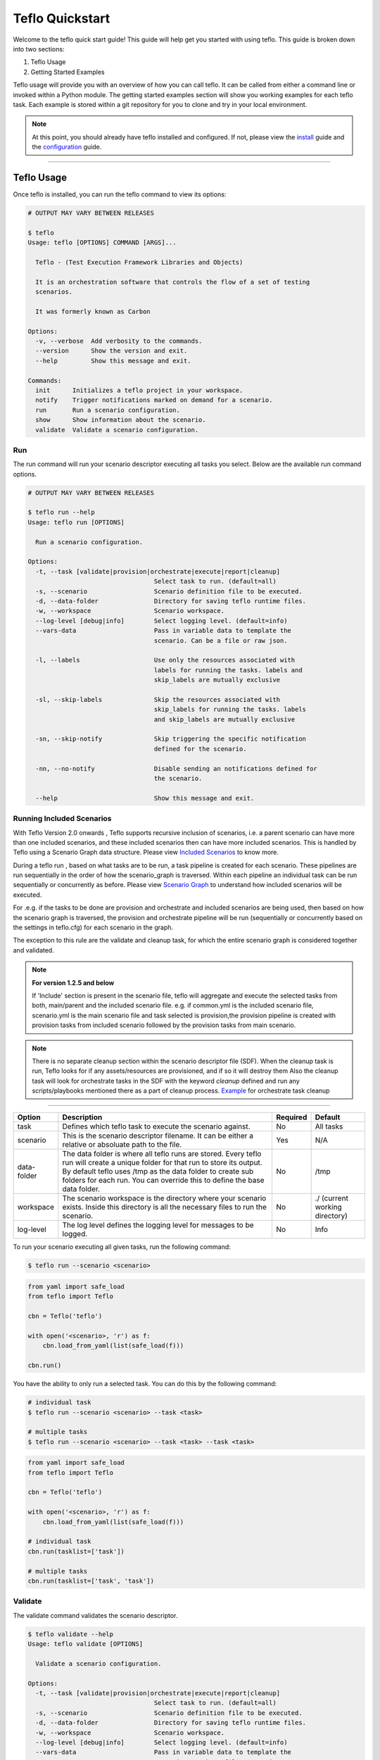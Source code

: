 Teflo Quickstart
-----------------

Welcome to the teflo quick start guide! This guide will help get you started
with using teflo. This guide is broken down into two sections:

#. Teflo Usage
#. Getting Started Examples

Teflo usage will provide you with an overview of how you can call teflo.
It can be called from either a command line or invoked within a Python
module. The getting started examples section will show you working examples
for each teflo task. Each example is stored within a git repository for you
to clone and try in your local environment.

.. note::

    At this point, you should already have teflo installed and configured.
    If not, please view the `install <install.html>`_ guide and the
    `configuration <configuration.html>`_ guide.

----

Teflo Usage
~~~~~~~~~~~~

Once teflo is installed, you can run the teflo command to view its options:

.. code-block:: bash

    # OUTPUT MAY VARY BETWEEN RELEASES

    $ teflo
    Usage: teflo [OPTIONS] COMMAND [ARGS]...

      Teflo - (Test Execution Framework Libraries and Objects)

      It is an orchestration software that controls the flow of a set of testing
      scenarios.

      It was formerly known as Carbon

    Options:
      -v, --verbose  Add verbosity to the commands.
      --version      Show the version and exit.
      --help         Show this message and exit.

    Commands:
      init      Initializes a teflo project in your workspace.
      notify    Trigger notifications marked on demand for a scenario.
      run       Run a scenario configuration.
      show      Show information about the scenario.
      validate  Validate a scenario configuration.

Run
+++

The run command will run your scenario descriptor executing all tasks you
select. Below are the available run command options.

.. code-block:: bash

    # OUTPUT MAY VARY BETWEEN RELEASES

    $ teflo run --help
    Usage: teflo run [OPTIONS]

      Run a scenario configuration.

    Options:
      -t, --task [validate|provision|orchestrate|execute|report|cleanup]
                                      Select task to run. (default=all)
      -s, --scenario                  Scenario definition file to be executed.
      -d, --data-folder               Directory for saving teflo runtime files.
      -w, --workspace                 Scenario workspace.
      --log-level [debug|info]        Select logging level. (default=info)
      --vars-data                     Pass in variable data to template the
                                      scenario. Can be a file or raw json.

      -l, --labels                    Use only the resources associated with
                                      labels for running the tasks. labels and
                                      skip_labels are mutually exclusive

      -sl, --skip-labels              Skip the resources associated with
                                      skip_labels for running the tasks. labels
                                      and skip_labels are mutually exclusive

      -sn, --skip-notify              Skip triggering the specific notification
                                      defined for the scenario.

      -nn, --no-notify                Disable sending an notifications defined for
                                      the scenario.

      --help                          Show this message and exit.


Running Included Scenarios
++++++++++++++++++++++++++

With Teflo Version 2.0 onwards , Teflo supports recursive inclusion of scenarios, i.e.
a parent scenario can have more than one included scenarios, and these included scenarios
then can have more included scenarios. This is handled by Teflo using a Scenario Graph
data structure.
Please view `Included Scenarios <./definitions/include.html#including-scenarios>`__ to know more.

During a teflo run , based on what tasks are to be run, a task pipeline is created
for each scenario. These pipelines are run sequentially in the order of how the scenario_graph
is traversed. Within each pipeline an individual task can be run sequentially or concurrently as before.
Please view `Scenario Graph <./definitions/include.html#scenario-graph-explanation>`__ to understand
how included scenarios will be executed.

For .e.g. if the tasks to be done are provision and orchestrate and included scenarios are
being used, then based on how the scenario graph is traversed, the provision and orchestrate
pipeline will be run (sequentially or concurrently based on the settings in teflo.cfg) for
each scenario in the graph.

The exception to this rule are the validate
and cleanup task, for which the entire scenario graph is considered together and validated.

.. note::
   **For version 1.2.5 and below**

   If 'Include' section is present in the scenario file, teflo will aggregate and execute
   the selected tasks from both, main/parent and the included scenario file. e.g. 
   if common.yml is the included scenario file, scenario.yml is the main scenario file
   and task selected is provision,the provision pipeline is created with provision tasks 
   from included scenario followed by the provision tasks from main scenario.

.. note::

   There is no separate cleanup section within the scenario descriptor file (SDF). When the cleanup task is
   run, Teflo looks for if any assets/resources are provisioned, and if so it will destroy them
   Also the cleanup task will look for orchestrate tasks in the SDF with the keyword *cleanup* defined
   and run any scripts/playbooks mentioned there as a part of cleanup process. `Example <definitions/orchestrate.html#example-7>`__ for orchestrate
   task cleanup

----

.. list-table::
    :widths: auto
    :header-rows: 1

    *   - Option
        - Description
        - Required
        - Default

    *   - task
        - Defines which teflo task to execute the scenario against.
        - No
        - All tasks

    *   - scenario
        - This is the scenario descriptor filename. It can be either a relative
          or absoluate path to the file.
        - Yes
        - N/A

    *   - data-folder
        - The data folder is where all teflo runs are stored. Every teflo
          run will create a unique folder for that run to store its output. By
          default teflo uses /tmp as the data folder to create sub folders for
          each run. You can override this to define the base data folder.
        - No
        - /tmp

    *   - workspace
        - The scenario workspace is the directory where your scenario exists.
          Inside this directory is all the necessary files to run the
          scenario.
        - No
        - ./ (current working directory)

    *   - log-level
        - The log level defines the logging level for messages to be logged.
        - No
        - Info

To run your scenario executing all given tasks, run the following command:

.. code-block:: bash

    $ teflo run --scenario <scenario>

.. code-block:: python

    from yaml import safe_load
    from teflo import Teflo

    cbn = Teflo('teflo')

    with open('<scenario>, 'r') as f:
        cbn.load_from_yaml(list(safe_load(f)))

    cbn.run()


You have the ability to only run a selected task. You can do this by the
following command:

.. code-block:: bash

    # individual task
    $ teflo run --scenario <scenario> --task <task>

    # multiple tasks
    $ teflo run --scenario <scenario> --task <task> --task <task>

.. code-block:: python

    from yaml import safe_load
    from teflo import Teflo

    cbn = Teflo('teflo')

    with open('<scenario>, 'r') as f:
        cbn.load_from_yaml(list(safe_load(f)))

    # individual task
    cbn.run(tasklist=['task'])

    # multiple tasks
    cbn.run(tasklist=['task', 'task'])

.. Mention about how they can pick up at a certain task

Validate
++++++++

The validate command validates the scenario descriptor.

.. code-block:: bash

    $ teflo validate --help
    Usage: teflo validate [OPTIONS]

      Validate a scenario configuration.

    Options:
      -t, --task [validate|provision|orchestrate|execute|report|cleanup]
                                      Select task to run. (default=all)
      -s, --scenario                  Scenario definition file to be executed.
      -d, --data-folder               Directory for saving teflo runtime files.
      -w, --workspace                 Scenario workspace.
      --log-level [debug|info]        Select logging level. (default=info)
      --vars-data                     Pass in variable data to template the
                                      scenario. Can be a file or raw json.
      -l, --labels                    Use only the resources associated with
                                      labels for running the tasks. labels and
                                      skip_labels are mutually exclusive
      -sl, --skip-labels              Skip the resources associated with
                                      skip_labels for running the tasks. labels
                                      and skip_labels are mutually exclusive
      -sn, --skip-notify              Skip triggering the specific notification
                                      defined for the scenario.
      -nn, --no-notify                Disable sending any notifications defined for
                                      the scenario.
      --help                          Show this message and exit.

Notify
++++++

Trigger notifications marked on demand for a scenario configuration.

This is useful when there is a break in the workflow, between when the scenario
completes and the triggering of the notification.

.. code-block:: bash

    teflo notify --help
    Usage: teflo notify [OPTIONS]

        Trigger notifications marked on demand for a scenario configuration.

    Options:
        -s, --scenario            Scenario definition file to be executed.
        -d, --data-folder         Directory for saving teflo runtime files.
        -w, --workspace           Scenario workspace.
        --log-level [debug|info]  Select logging level. (default=info)
        --vars-data               Pass in variable data to template the scenario.
                                  Can be a file or raw json.
        -sn, --skip-notify        Skip triggering the specific notification
                                  defined for the scenario.
        -nn, --no-notify          Disable sending any notifications defined for the
                                  scenario.
        --help                    Show this message and exit.


.. code-block:: bash

    teflo notify -s data_folder/.results/results.yml -w .

Init
++++

Initializes a teflo project under a directory
called teflo_workspace, unless the user provides
a dir name using the -d/--dirname flag.

Creates the necessary files, includes teflo.cfg,
ansible.cfg, ansible playbooks, and some scenario
files to do provision, orchestrate and execute jobs.

.. code-block:: bash

    teflo init --help
    Usage: teflo init [OPTIONS]

        Initializes a teflo project in your workspace.

    Options:
        -d, --dirname             Directory name to create teflo initial files in it. By
                                  default, the name is teflo_workspace.
        --help                    Show this message and exit.


.. code-block:: bash

    teflo init

.. code-block:: bash

    teflo init --dirname new_project

After you run *teflo init* command the project file tree will look like this:

.. code-block:: bash

    .
    ├── execute
    │   ├── add_two_numbers.sh
    │   ├── README.rst
    │   ├── SampleTest.xml
    │   ├── scenario.yml
    │   └── teflo.cfg
    ├── orchestrate
    │   ├── ansible
    │   │   ├── mock_kernel_update.yml
    │   │   └── system_info.yml
    │   ├── ansible.cfg
    │   ├── README.rst
    │   ├── scenario.yml
    │   └── teflo.cfg
    └── provision
        ├── README.rst
        ├── scenario.yml
        └── teflo.cfg

You can use the examples using the README.rst files in the same folder.

Getting Started Examples
~~~~~~~~~~~~~~~~~~~~~~~~

This section contains examples to help get you started with teflo. A
separate `examples <https://github.com/RedHatQE/teflo_examples.git>`_
repository contains all the examples that will be covered below. Please clone
this repository into your local environment to use.

Provision
+++++++++

Please visit the following `page <https://github.com/RedHatQE/teflo_examples/tree/master/provision>`__
for complete examples on using provision task.

Orchestrate
+++++++++++

Please visit the following `page <https://github.com/RedHatQE/teflo_examples/tree/master/orchestrate>`__
for complete examples on using teflos orchestrate task.

Execute
+++++++

Please visit the following `page <https://github.com/RedHatQE/teflo_examples/tree/master/execute>`__
for complete examples on using teflos execute task.

Resource_check
++++++++++++++

Please visit the following `page <https://github.com/RedHatQE/teflo_examples/tree/master/resource_check>`__
for complete examples on using teflos resource_check option.
